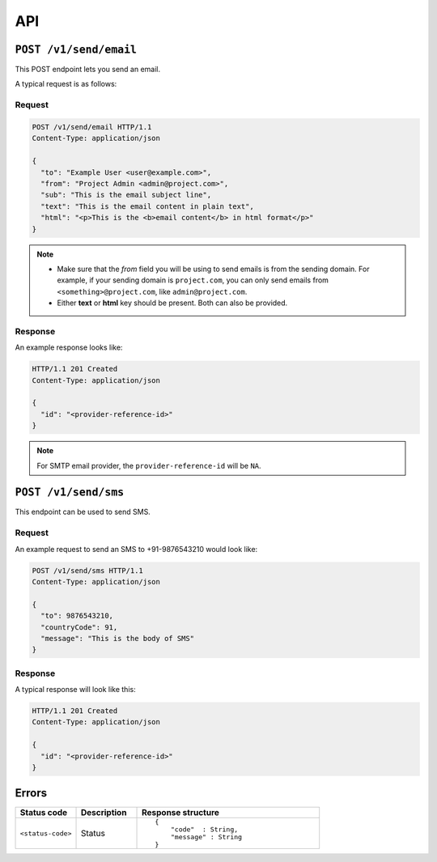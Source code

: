 .. meta::
   :description: API reference for Hasura's File microservice. POST, GET and DELETE endpoinds for uploading, downloading and deleting files respectively.
   :keywords: hasura, docs, File, fileStore, API reference

API
===

``POST /v1/send/email``
---------------------------

This POST endpoint lets you send an email.

A typical request is as follows:

Request
^^^^^^^

.. code-block:: http

     POST /v1/send/email HTTP/1.1
     Content-Type: application/json 

     {
       "to": "Example User <user@example.com>",
       "from": "Project Admin <admin@project.com>",
       "sub": "This is the email subject line",
       "text": "This is the email content in plain text",
       "html": "<p>This is the <b>email content</b> in html format</p>"
     }

.. note :: 
  
  * Make sure that the *from* field you will be using to send emails is from the sending domain. For example, if your sending domain is ``project.com``, you can only send emails from ``<something>@project.com``, like ``admin@project.com``.

  * Either **text** or **html** key should be present. Both can also be provided.

Response
^^^^^^^^
An example response looks like:

.. code-block:: http

    HTTP/1.1 201 Created 
    Content-Type: application/json

    {
      "id": "<provider-reference-id>"
    }

.. note ::
  
  For SMTP email provider, the ``provider-reference-id`` will be ``NA``.

``POST /v1/send/sms``
--------------------------

This endpoint can be used to send SMS.

Request
^^^^^^^

An example request to send an SMS to +91-9876543210 would look like:


.. code-block:: http

     POST /v1/send/sms HTTP/1.1
     Content-Type: application/json 

     {
       "to": 9876543210,
       "countryCode": 91, 
       "message": "This is the body of SMS" 
     }

Response
^^^^^^^^

A typical response will look like this:

.. code-block:: http

    HTTP/1.1 201 Created 
    Content-Type: application/json

    {
      "id": "<provider-reference-id>"
    }


Errors
------

.. list-table::
   :widths: 10 10 30
   :header-rows: 1

   * - Status code
     - Description
     - Response structure

   * - ``<status-code>``
     -  Status
     - .. parsed-literal::

          {
              "code"  : String,
              "message" : String
          }
